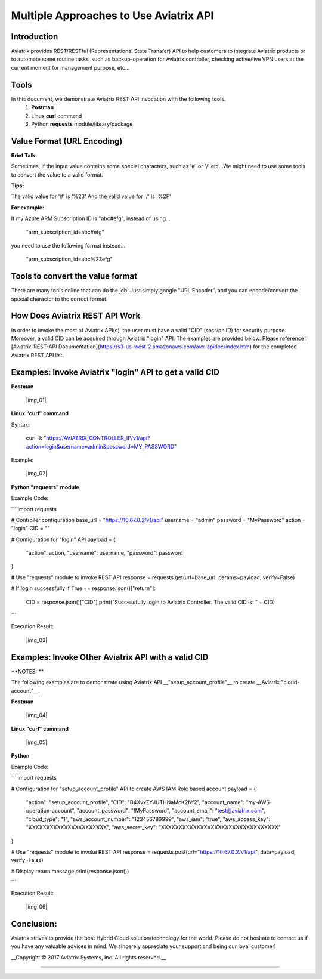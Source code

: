 =======================================
Multiple Approaches to Use Aviatrix API
=======================================

Introduction
------------
Aviatrix provides REST/RESTful (Representational State Transfer) API to help customers to integrate Aviatrix products or to automate some routine tasks, such as backup-operation for Aviatrix controller, checking active/live VPN users at the current moment for management purpose, etc...


Tools
-----

In this document, we demonstrate Aviatrix REST API invocation with the following tools.
  1. **Postman**
  2. Linux **curl** command
  3. Python **requests** module/library/package


Value Format (URL Encoding)
---------------------------

**Brief Talk:**

Sometimes, if the input value contains some special characters, such as '#' or '/' etc...We might need to use some tools to convert the value to a valid format.


**Tips:**

The valid value for '#' is '%23'
And the valid value for '/' is '%2F'


**For example:**

If my Azure ARM Subscription ID is "abc#efg", instead of using...

    "arm_subscription_id=abc#efg"

you need to use the following format instead...

    "arm_subscription_id=abc%23efg"


Tools to convert the value format
---------------------------------

There are many tools online that can do the job. Just simply google "URL Encoder", and you can encode/convert the special character to the correct format.


How Does Aviatrix REST API Work
-------------------------------
In order to invoke the most of Aviatrix API(s), the user must have a valid "CID" (session ID) for security purpose. Moreover, a valid CID can be acquired through Aviatrix "login" API. The examples are provided below.
Please reference ![Aviatrix-REST-API Documentation](https://s3-us-west-2.amazonaws.com/avx-apidoc/index.htm) for the completed Aviatrix REST API list.


Examples: Invoke Aviatrix "login" API to get a valid CID
----------------------------------------------

**Postman**

    |img_01|


**Linux "curl" command**

Syntax:

    curl  -k  "https://AVIATRIX_CONTROLLER_IP/v1/api?action=login&username=admin&password=MY_PASSWORD"

Example:

    |img_02|


**Python "requests" module**

Example Code:

```
import requests

# Controller configuration
base_url = "https://10.67.0.2/v1/api"
username = "admin"
password = "MyPassword"
action = "login"
CID = ""

# Configuration for "login" API
payload = {
    "action": action,
    "username": username,
    "password": password
}

# Use "requests" module to invoke REST API
response = requests.get(url=base_url, params=payload, verify=False)

# If login successfully
if True == response.json()["return"]:
    CID = response.json()["CID"]
    print("Successfully login to Aviatrix Controller. The valid CID is: " + CID)

```

Execution Result:

    |img_03|


Examples: Invoke Other Aviatrix API with a valid CID
----------------------------------------------

**NOTES: **

The following examples are to demonstrate using Aviatrix API __"setup_account_profile"__ to create __Aviatrix "cloud-account"__.

**Postman**

    |img_04|


**Linux "curl" command**

    |img_05|


**Python**

Example Code:

```
import requests

# Configuration for "setup_account_profile" API to create AWS IAM Role based account
payload = {
    "action": "setup_account_profile",
    "CID": "B4XvxZYJUTHNaMcK2Nf2",
    "account_name": "my-AWS-operation-account",
    "account_password": "!MyPassword",
    "account_email": "test@aviatrix.com",
    "cloud_type": "1",
    "aws_account_number": "123456789999",
    "aws_iam": "true",
    "aws_access_key": "XXXXXXXXXXXXXXXXXXXXXX",
    "aws_secret_key": "XXXXXXXXXXXXXXXXXXXXXXXXXXXXXXXXX"
}

# Use "requests" module to invoke REST API
response = requests.post(url="https://10.67.0.2/v1/api", data=payload, verify=False)

# Display return message
print(response.json())

```

Execution Result:

    |img_06|


Conclusion:
-----------
Aviatrix strives to provide the best Hybrid Cloud solution/technology for the world. Please do not hesitate to contact us if you have any valuable advices in mind. We sincerely appreciate your support and being our loyal customer!


__Copyright © 2017 Aviatrix Systems, Inc. All rights reserved.__


-----------------------------------------------------------------


.. |img_01| img:: ./img_01_postman_login_execution_results.png
    :width: 2.00000 in
    :height: 2.00000 in
.. |img_02| img:: ./img_02_linux_curl_login_execution_results.png
    :width: 2.00000 in
    :height: 2.00000 in
.. |img_03| img:: ./img_03_python_login_execution_results.png
    :width: 2.00000 in
    :height: 2.00000 in
.. |img_04| img:: ./img_04_postman_create_account_execution_results.png
    :width: 2.00000 in
    :height: 2.00000 in
.. |img_05| img:: ./img_05_linux_curl_create_account_execution_results.png
    :width: 2.00000 in
    :height: 2.00000 in
.. |img_06|: img:: ./img_06_python_create_account_execution_results.png
    :width: 2.00000 in
    :height: 2.00000 in
